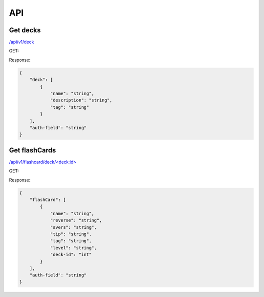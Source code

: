 API
###

Get decks
*********
`</api/v1/deck>`_ 

GET:

Response:

.. code-block:: json

    {
        "deck": [
            {
                "name": "string",
                "description": "string",
                "tag": "string"
            }
        ],
        "auth-field": "string"
    }


Get flashCards
**************
`</api/v1/flashcard/deck/\<deck:id\>>`_ 

GET:

Response:

.. code-block:: json

    {
        "flashCard": [
            {
                "name": "string",
                "reverse": "string",
                "avers": "string",
                "tip": "string",
                "tag": "string",
                "level": "string",
                "deck-id": "int"
            }
        ],
        "auth-field": "string"
    }
